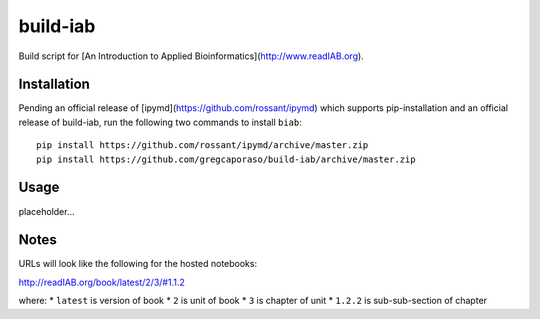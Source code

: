 build-iab
=========
Build script for [An Introduction to Applied Bioinformatics](http://www.readIAB.org).

Installation
------------

Pending an official release of [ipymd](https://github.com/rossant/ipymd) which supports pip-installation and an official release of build-iab, run the following two commands to install ``biab``::

    pip install https://github.com/rossant/ipymd/archive/master.zip
    pip install https://github.com/gregcaporaso/build-iab/archive/master.zip


Usage
-----

placeholder...

Notes
-----

URLs will look like the following for the hosted notebooks:

http://readIAB.org/book/latest/2/3/#1.1.2

where:
* ``latest`` is version of book
* ``2`` is unit of book
* ``3`` is chapter of unit
* ``1.2.2`` is sub-sub-section of chapter
